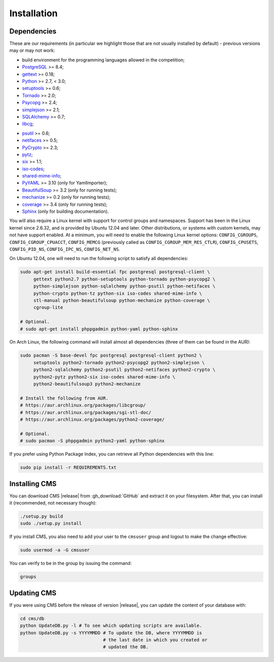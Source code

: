 Installation
************

.. _installation_dependencies:

Dependencies
============

These are our requirements (in particular we highlight those that are not usually installed by default) - previous versions may or may not work:

* build environment for the programming languages allowed in the competition;

* `PostgreSQL <http://www.postgresql.org/>`_ >= 8.4;

* `gettext <http://www.gnu.org/software/gettext/>`_ >= 0.18;

* `Python <http://www.python.org/>`_ >= 2.7, < 3.0;

* `setuptools <http://pypi.python.org/pypi/setuptools>`_ >= 0.6;

* `Tornado <http://www.tornadoweb.org/>`_ >= 2.0;

* `Psycopg <http://initd.org/psycopg/>`_ >= 2.4;

* `simplejson <https://github.com/simplejson/simplejson>`_ >= 2.1;

* `SQLAlchemy <http://www.sqlalchemy.org/>`_ >= 0.7;

* `libcg <http://libcg.sourceforge.net/>`_;

.. We need 0.6 because of the new memory API (https://code.google.com/p/psutil/wiki/Documentation#Memory).

* `psutil <https://code.google.com/p/psutil/>`_ >= 0.6;

* `netifaces <http://alastairs-place.net/projects/netifaces/>`_ >= 0.5;

* `PyCrypto <https://www.dlitz.net/software/pycrypto/>`_ >= 2.3;

* `pytz <http://pytz.sourceforge.net/>`_;

* `six <http://pythonhosted.org/six/>`_ >= 1.1;

* `iso-codes <http://pkg-isocodes.alioth.debian.org/>`_;

* `shared-mime-info <http://freedesktop.org/wiki/Software/shared-mime-info>`_;

* `PyYAML <http://pyyaml.org/wiki/PyYAML>`_ >= 3.10 (only for YamlImporter);

* `BeautifulSoup <http://www.crummy.com/software/BeautifulSoup/>`_ >= 3.2 (only for running tests);

* `mechanize <http://wwwsearch.sourceforge.net/mechanize/>`_ >= 0.2 (only for running tests);

* `coverage <http://nedbatchelder.com/code/coverage/>`_ >= 3.4 (only for running tests);

* `Sphinx <http://sphinx-doc.org/>`_ (only for building documentation).

You will also require a Linux kernel with support for control groups and namespaces. Support has been in the Linux kernel since 2.6.32, and is provided by Ubuntu 12.04 and later. Other distributions, or systems with custom kernels, may not have support enabled. At a minimum, you will need to enable the following Linux kernel options: ``CONFIG_CGROUPS``, ``CONFIG_CGROUP_CPUACCT``, ``CONFIG_MEMCG`` (previously called as ``CONFIG_CGROUP_MEM_RES_CTLR``), ``CONFIG_CPUSETS``, ``CONFIG_PID_NS``, ``CONFIG_IPC_NS``, ``CONFIG_NET_NS``.

On Ubuntu 12.04, one will need to run the following script to satisfy all dependencies:

.. sourcecode:: bash

    sudo apt-get install build-essential fpc postgresql postgresql-client \
         gettext python2.7 python-setuptools python-tornado python-psycopg2 \
         python-simplejson python-sqlalchemy python-psutil python-netifaces \
         python-crypto python-tz python-six iso-codes shared-mime-info \
         stl-manual python-beautifulsoup python-mechanize python-coverage \
         cgroup-lite

    # Optional.
    # sudo apt-get install phppgadmin python-yaml python-sphinx

On Arch Linux, the following command will install almost all dependencies (three of them can be found in the AUR):

.. sourcecode:: bash

    sudo pacman -S base-devel fpc postgresql postgresql-client python2 \
         setuptools python2-tornado python2-psycopg2 python2-simplejson \
         python2-sqlalchemy python2-psutil python2-netifaces python2-crypto \
         python2-pytz python2-six iso-codes shared-mime-info \
         python2-beautifulsoup3 python2-mechanize

    # Install the following from AUR.
    # https://aur.archlinux.org/packages/libcgroup/
    # https://aur.archlinux.org/packages/sgi-stl-doc/
    # https://aur.archlinux.org/packages/python2-coverage/

    # Optional.
    # sudo pacman -S phppgadmin python2-yaml python-sphinx

If you prefer using Python Package Index, you can retrieve all Python dependencies with this line:

.. sourcecode:: bash

    sudo pip install -r REQUIREMENTS.txt


Installing CMS
==============

You can download CMS |release| from :gh_download:`GitHub` and extract it on your filesystem. After that, you can install it (recommended, not necessary though):

.. sourcecode:: bash

    ./setup.py build
    sudo ./setup.py install

If you install CMS, you also need to add your user to the ``cmsuser`` group and logout to make the change effective:

.. sourcecode:: bash

    sudo usermod -a -G cmsuser

You can verify to be in the group by issuing the command:

.. sourcecode:: bash

    groups


.. _installation_updatingcms:

Updating CMS
============

If you were using CMS before the release of version |release|, you can update the content of your database with:

.. sourcecode:: bash

    cd cms/db
    python UpdateDB.py -l # To see which updating scripts are available.
    python UpdateDB.py -s YYYYMMDD # To update the DB, where YYYYMMDD is
                                   # the last date in which you created or
                                   # updated the DB.


